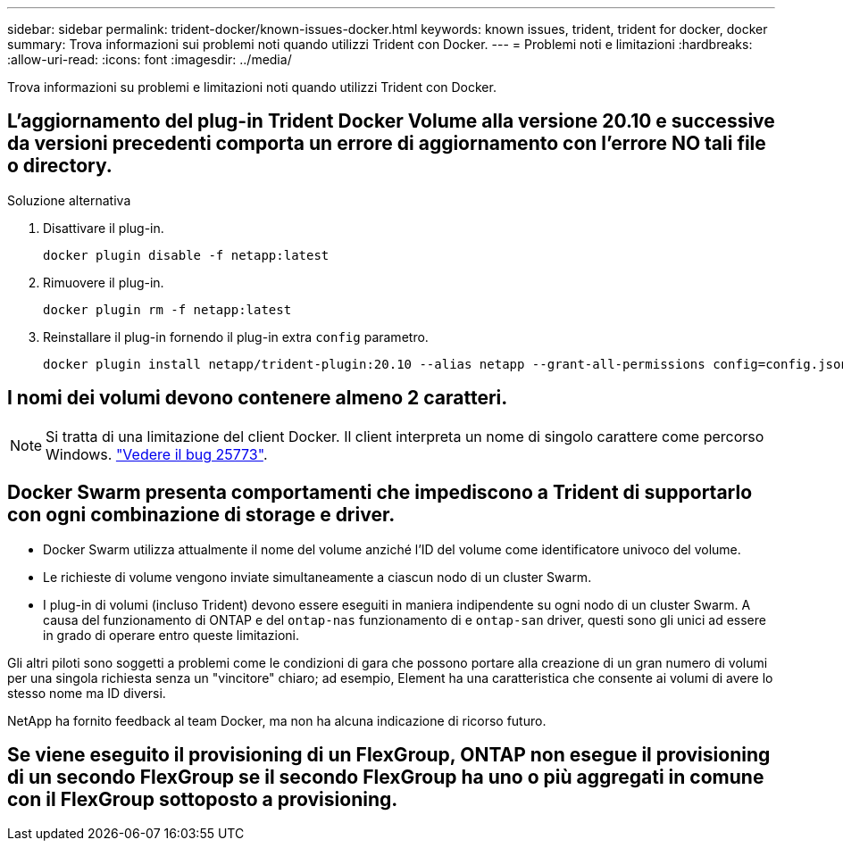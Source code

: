 ---
sidebar: sidebar 
permalink: trident-docker/known-issues-docker.html 
keywords: known issues, trident, trident for docker, docker 
summary: Trova informazioni sui problemi noti quando utilizzi Trident con Docker. 
---
= Problemi noti e limitazioni
:hardbreaks:
:allow-uri-read: 
:icons: font
:imagesdir: ../media/


[role="lead"]
Trova informazioni su problemi e limitazioni noti quando utilizzi Trident con Docker.



== L'aggiornamento del plug-in Trident Docker Volume alla versione 20.10 e successive da versioni precedenti comporta un errore di aggiornamento con l'errore NO tali file o directory.

.Soluzione alternativa
. Disattivare il plug-in.
+
[source, console]
----
docker plugin disable -f netapp:latest
----
. Rimuovere il plug-in.
+
[source, console]
----
docker plugin rm -f netapp:latest
----
. Reinstallare il plug-in fornendo il plug-in extra `config` parametro.
+
[source, console]
----
docker plugin install netapp/trident-plugin:20.10 --alias netapp --grant-all-permissions config=config.json
----




== I nomi dei volumi devono contenere almeno 2 caratteri.


NOTE: Si tratta di una limitazione del client Docker. Il client interpreta un nome di singolo carattere come percorso Windows. https://github.com/moby/moby/issues/25773["Vedere il bug 25773"^].



== Docker Swarm presenta comportamenti che impediscono a Trident di supportarlo con ogni combinazione di storage e driver.

* Docker Swarm utilizza attualmente il nome del volume anziché l'ID del volume come identificatore univoco del volume.
* Le richieste di volume vengono inviate simultaneamente a ciascun nodo di un cluster Swarm.
* I plug-in di volumi (incluso Trident) devono essere eseguiti in maniera indipendente su ogni nodo di un cluster Swarm. A causa del funzionamento di ONTAP e del `ontap-nas` funzionamento di e `ontap-san` driver, questi sono gli unici ad essere in grado di operare entro queste limitazioni.


Gli altri piloti sono soggetti a problemi come le condizioni di gara che possono portare alla creazione di un gran numero di volumi per una singola richiesta senza un "vincitore" chiaro; ad esempio, Element ha una caratteristica che consente ai volumi di avere lo stesso nome ma ID diversi.

NetApp ha fornito feedback al team Docker, ma non ha alcuna indicazione di ricorso futuro.



== Se viene eseguito il provisioning di un FlexGroup, ONTAP non esegue il provisioning di un secondo FlexGroup se il secondo FlexGroup ha uno o più aggregati in comune con il FlexGroup sottoposto a provisioning.
